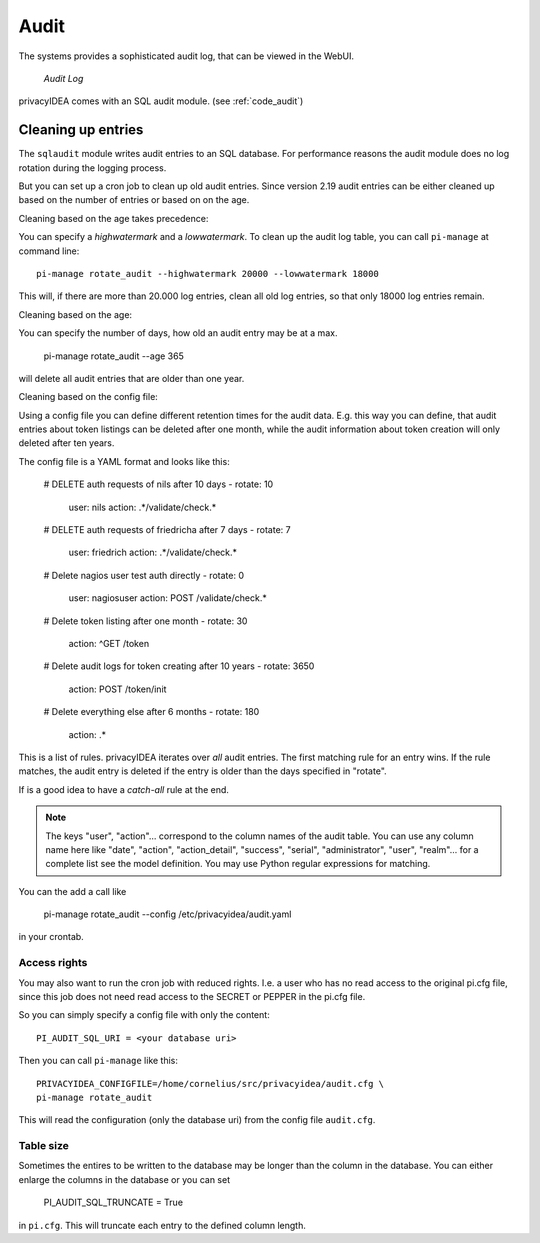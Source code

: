 .. _audit:

Audit
=====

.. index:: Audit

The systems provides a sophisticated audit log, that can be viewed in the 
WebUI.

.. figure:: auditlog.png
   :width: 500

   *Audit Log*

privacyIDEA comes with an SQL audit module. (see :ref:`code_audit`)

.. _audit_rotate:

Cleaning up entries
-------------------

.. index:: Audit Log Rotate

The ``sqlaudit`` module writes audit entries to an SQL database.
For performance reasons the audit module does no log rotation during
the logging process.

But you can set up a cron job to clean up old audit entries. Since version
2.19 audit entries can be either cleaned up based on the number of entries or
based on on the age.

Cleaning based on the age takes precedence:

You can specify a *highwatermark* and a *lowwatermark*. To clean
up the audit log table, you can call ``pi-manage`` at command line::
   
   pi-manage rotate_audit --highwatermark 20000 --lowwatermark 18000

This will, if there are more than 20.000 log entries, clean all old
log entries, so that only 18000 log entries remain.

Cleaning based on the age:

You can specify the number of days, how old an audit entry may be at a max.

   pi-manage rotate_audit --age 365

will delete all audit entries that are older than one year.

Cleaning based on the config file:

.. index:: retention time

Using a config file you can define different retention times for the audit data.
E.g. this way you can define, that audit entries about token listings can be deleted after
one month,
while the audit information about token creation will only deleted after ten years.

The config file is a YAML format and looks like this:

    # DELETE auth requests of nils after 10 days
    - rotate: 10
      user: nils
      action: .*/validate/check.*

    # DELETE auth requests of friedricha after 7 days
    - rotate: 7
      user: friedrich
      action: .*/validate/check.*

    # Delete nagios user test auth directly
    - rotate: 0
      user: nagiosuser
      action: POST /validate/check.*

    # Delete token listing after one month
    - rotate: 30
      action: ^GET /token

    # Delete audit logs for token creating after 10 years
    - rotate: 3650
      action: POST /token/init

    # Delete everything else after 6 months
    - rotate: 180
      action: .*

This is a list of rules.
privacyIDEA iterates over *all* audit entries. The first matching rule for an entry wins.
If the rule matches, the audit entry is deleted if the entry is older than the days
specified in "rotate".

If is a good idea to have a *catch-all* rule at the end.

.. note:: The keys "user", "action"... correspond to the column names of the audit table.
   You can use any column name here like "date", "action", "action_detail", "success", "serial", "administrator",
   "user", "realm"... for a complete list see the model definition.
   You may use Python regular expressions for matching.

You can the add a call like

   pi-manage rotate_audit --config /etc/privacyidea/audit.yaml

in your crontab.


Access rights
~~~~~~~~~~~~~

You may also want to run the cron job with reduced rights. I.e. a user who
has no read access to the original pi.cfg file, since this job does not need
read access to the SECRET or PEPPER in the pi.cfg file.

So you can simply specify a config file with only the content::

   PI_AUDIT_SQL_URI = <your database uri>

Then you can call ``pi-manage`` like this::

   PRIVACYIDEA_CONFIGFILE=/home/cornelius/src/privacyidea/audit.cfg \
   pi-manage rotate_audit

This will read the configuration (only the database uri) from the config file
``audit.cfg``.

Table size
~~~~~~~~~~

Sometimes the entires to be written to the database may be longer than the
column in the database. You can either enlarge the columns in the database or
you can set

   PI_AUDIT_SQL_TRUNCATE = True

in ``pi.cfg``. This will truncate each entry to the defined column length.
